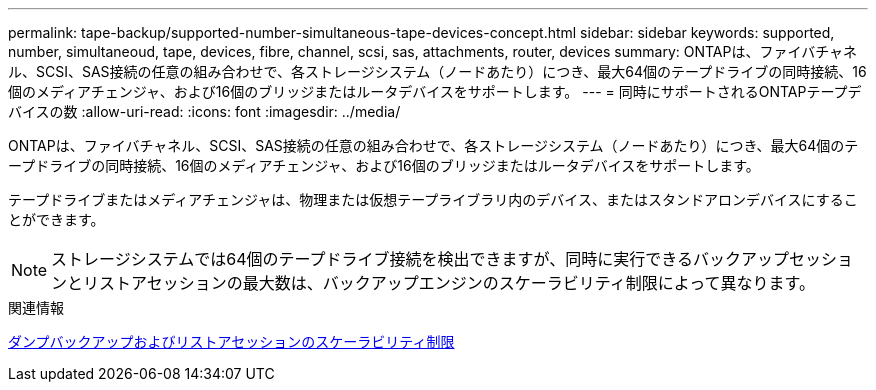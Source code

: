 ---
permalink: tape-backup/supported-number-simultaneous-tape-devices-concept.html 
sidebar: sidebar 
keywords: supported, number, simultaneoud, tape, devices, fibre, channel, scsi, sas, attachments, router, devices 
summary: ONTAPは、ファイバチャネル、SCSI、SAS接続の任意の組み合わせで、各ストレージシステム（ノードあたり）につき、最大64個のテープドライブの同時接続、16個のメディアチェンジャ、および16個のブリッジまたはルータデバイスをサポートします。 
---
= 同時にサポートされるONTAPテープデバイスの数
:allow-uri-read: 
:icons: font
:imagesdir: ../media/


[role="lead"]
ONTAPは、ファイバチャネル、SCSI、SAS接続の任意の組み合わせで、各ストレージシステム（ノードあたり）につき、最大64個のテープドライブの同時接続、16個のメディアチェンジャ、および16個のブリッジまたはルータデバイスをサポートします。

テープドライブまたはメディアチェンジャは、物理または仮想テープライブラリ内のデバイス、またはスタンドアロンデバイスにすることができます。

[NOTE]
====
ストレージシステムでは64個のテープドライブ接続を検出できますが、同時に実行できるバックアップセッションとリストアセッションの最大数は、バックアップエンジンのスケーラビリティ制限によって異なります。

====
.関連情報
xref:scalability-limits-dump-backup-restore-sessions-concept.adoc[ダンプバックアップおよびリストアセッションのスケーラビリティ制限]
